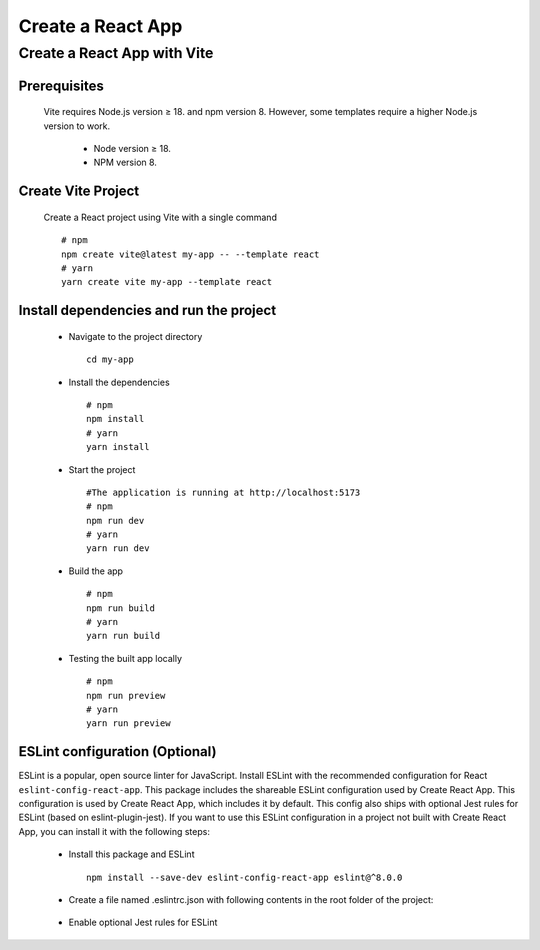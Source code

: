.. _create-react-app:

.. rst-class:: title-center h1
   
##################################################################################################
Create a React App
##################################################################################################

**************************************************************************************************
Create a React App with Vite
**************************************************************************************************

==================================================================================================
Prerequisites
==================================================================================================
    
    Vite requires Node.js version ≥ 18. and npm version 8. However, some templates require a higher Node.js version to work.
        
        - Node version ≥ 18.
        - NPM version 8.
        

==================================================================================================
Create Vite Project
==================================================================================================
    
    Create a React project using Vite with a single command ::
        
        # npm
        npm create vite@latest my-app -- --template react
        # yarn
        yarn create vite my-app --template react
        

==================================================================================================
Install dependencies and run the project
==================================================================================================
    
    - Navigate to the project directory ::
        
        cd my-app
        
    - Install the dependencies ::
        
        # npm
        npm install
        # yarn 
        yarn install
        
    - Start the project ::
        
        #The application is running at http://localhost:5173
        # npm
        npm run dev
        # yarn
        yarn run dev
        
    - Build the app ::
        
        # npm
        npm run build
        # yarn
        yarn run build
        
    - Testing the built app locally ::
        
        # npm
        npm run preview
        # yarn
        yarn run preview
        

==================================================================================================
ESLint configuration (Optional)
==================================================================================================

ESLint is a popular, open source linter for JavaScript. Install ESLint with the recommended configuration for React ``eslint-config-react-app``. This package includes the shareable ESLint configuration used by Create React App. This configuration is used by Create React App, which includes it by default. This config also ships with optional Jest rules for ESLint (based on eslint-plugin-jest). If you want to use this ESLint configuration in a project not built with Create React App, you can install it with the following steps: 
    
    - Install this package and ESLint ::
        
        npm install --save-dev eslint-config-react-app eslint@^8.0.0
        
    - Create a file named .eslintrc.json with following contents in the root folder of the project:
        
        .. code-block:: cfg
          :caption: contents of .eslintrc.json
          :linenos:
          
          {
              "extends": "react-app"
          }
          
    - Enable optional Jest rules for ESLint 
        
        .. code-block:: cfg
          :caption: contents of .eslintrc.json
          :linenos:
          
          {
              "extends": ["react-app", "react-app/jest"]
          }
          